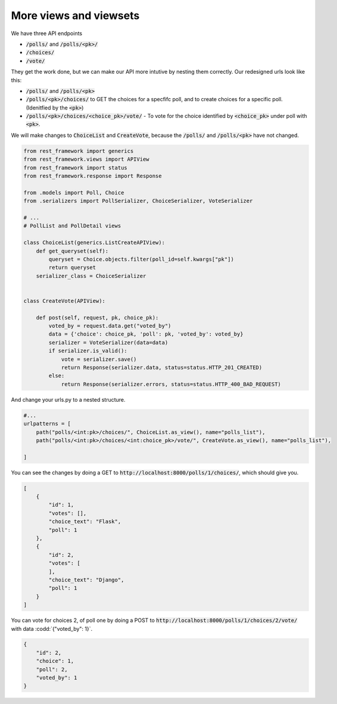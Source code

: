 More views and viewsets
======================================

We have three API endpoints

- :code:`/polls/` and :code:`/polls/<pk>/`
- :code:`/choices/`
- :code:`/vote/`

They get the work done, but we can make our API more intutive by nesting them correctly. Our redesigned urls look like this:

- :code:`/polls/` and :code:`/polls/<pk>`
- :code:`/polls/<pk>/choices/` to GET the choices for a specfifc poll, and to create choices for a specific poll. (Idenitfied by the :code:`<pk>`)
- :code:`/polls/<pk>/choices/<choice_pk>/vote/` - To vote for the choice identified by :code:`<choice_pk>` under poll with :code:`<pk>`.

We will make changes to :code:`ChoiceList` and :code:`CreateVote`, because the :code:`/polls/` and :code:`/polls/<pk>` have not changed.

.. code-block:: python

    from rest_framework import generics
    from rest_framework.views import APIView
    from rest_framework import status
    from rest_framework.response import Response

    from .models import Poll, Choice
    from .serializers import PollSerializer, ChoiceSerializer, VoteSerializer

    # ...
    # PollList and PollDetail views

    class ChoiceList(generics.ListCreateAPIView):
        def get_queryset(self):
            queryset = Choice.objects.filter(poll_id=self.kwargs["pk"])
            return queryset
        serializer_class = ChoiceSerializer


    class CreateVote(APIView):

        def post(self, request, pk, choice_pk):
            voted_by = request.data.get("voted_by")
            data = {'choice': choice_pk, 'poll': pk, 'voted_by': voted_by}
            serializer = VoteSerializer(data=data)
            if serializer.is_valid():
                vote = serializer.save()
                return Response(serializer.data, status=status.HTTP_201_CREATED)
            else:
                return Response(serializer.errors, status=status.HTTP_400_BAD_REQUEST)

And change your urls.py to a nested structure.

.. code-block:: python

    #...
    urlpatterns = [
        path("polls/<int:pk>/choices/", ChoiceList.as_view(), name="polls_list"),
        path("polls/<int:pk>/choices/<int:choice_pk>/vote/", CreateVote.as_view(), name="polls_list"),

    ]


You can see the changes by doing a GET to :code:`http://localhost:8000/polls/1/choices/`, which should give you.

.. code-block:: json

    [
        {
            "id": 1,
            "votes": [],
            "choice_text": "Flask",
            "poll": 1
        },
        {
            "id": 2,
            "votes": [
            ],
            "choice_text": "Django",
            "poll": 1
        }
    ]

You can vote for choices 2, of poll one by doing a POST to :code:`http://localhost:8000/polls/1/choices/2/vote/` with data :codd:`{"voted_by": 1}`.

.. code-block:: json

    {
        "id": 2,
        "choice": 1,
        "poll": 2,
        "voted_by": 1
    }
